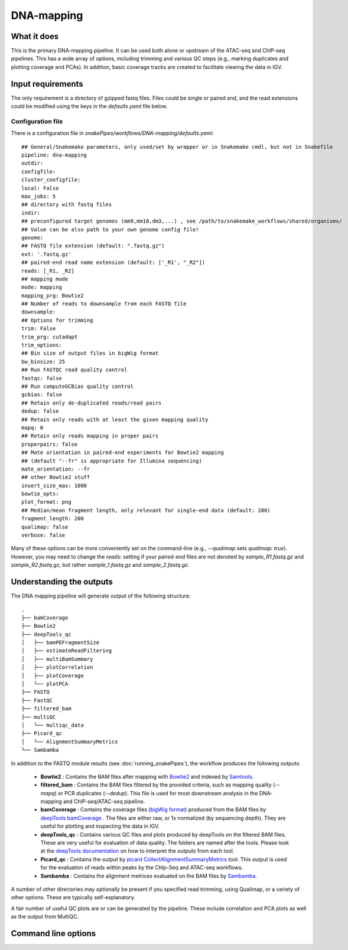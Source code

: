 .. _DNA-mapping:

DNA-mapping
===========

What it does
------------

This is the primary DNA-mapping pipeline. It can be used both alone or upstream of the ATAC-seq and ChIP-seq pipelines. This has a wide array of options, including trimming and various QC steps (e.g., marking duplicates and plotting coverage and PCAs). In addition, basic coverage tracks are created to facilitate viewing the data in IGV.

.. image:: ../images/DNAmapping_pipeline.png

Input requirements
------------------

The only requirement is a directory of gzipped fastq files. Files could be single or paired end, and the read extensions could be modified using the keys in the `defaults.yaml` file below.

Configuration file
~~~~~~~~~~~~~~~~~~

There is a configuration file in `snakePipes/workflows/DNA-mapping/defaults.yaml`::

    ## General/Snakemake parameters, only used/set by wrapper or in Snakemake cmdl, but not in Snakefile
    pipeline: dna-mapping
    outdir:
    configfile:
    cluster_configfile:
    local: False
    max_jobs: 5
    ## directory with fastq files
    indir:
    ## preconfigured target genomes (mm9,mm10,dm3,...) , see /path/to/snakemake_workflows/shared/organisms/
    ## Value can be also path to your own genome config file!
    genome:
    ## FASTQ file extension (default: ".fastq.gz")
    ext: '.fastq.gz'
    ## paired-end read name extension (default: ['_R1', "_R2"])
    reads: [_R1, _R2]
    ## mapping mode
    mode: mapping
    mapping_prg: Bowtie2
    ## Number of reads to downsample from each FASTQ file
    downsample:
    ## Options for trimming
    trim: False
    trim_prg: cutadapt
    trim_options:
    ## Bin size of output files in bigWig format
    bw_binsize: 25
    ## Run FASTQC read quality control
    fastqc: false
    ## Run computeGCBias quality control
    gcbias: false
    ## Retain only de-duplicated reads/read pairs
    dedup: false
    ## Retain only reads with at least the given mapping quality
    mapq: 0
    ## Retain only reads mapping in proper pairs
    properpairs: false
    ## Mate orientation in paired-end experiments for Bowtie2 mapping
    ## (default "--fr" is appropriate for Illumina sequencing)
    mate_orientation: --fr
    ## other Bowtie2 stuff
    insert_size_max: 1000
    bowtie_opts:
    plot_format: png
    ## Median/mean fragment length, only relevant for single-end data (default: 200)
    fragment_length: 200
    qualimap: false
    verbose: false

Many of these options can be more conveniently set on the command-line (e.g., `--qualimap` sets `qualimap: true`). However, you may need to change the `reads:` setting if your paired-end files are not denoted by `sample_R1.fastq.gz` and `sample_R2.fastq.gz`, but rather `sample_1.fastq.gz` and `sample_2.fastq.gz`.

Understanding the outputs
--------------------------

The DNA mapping pipeline will generate output of the following structure::

    .
    ├── bamCoverage
    ├── Bowtie2
    ├── deepTools_qc
    │   ├── bamPEFragmentSize
    │   ├── estimateReadFiltering
    │   ├── multiBamSummary
    │   ├── plotCorrelation
    │   ├── plotCoverage
    │   └── plotPCA
    ├── FASTQ
    ├── FastQC
    ├── filtered_bam
    ├── multiQC
    │   └── multiqc_data
    ├── Picard_qc
    │   └── AlignmentSummaryMetrics
    └── Sambamba

In addition to the FASTQ module results (see :doc:`running_snakePipes`), the workflow produces the following outputs:

 * **Bowtie2** : Contains the BAM files after mapping with `Bowtie2 <http://bowtie-bio.sourceforge.net/bowtie2/index.shtml>`__ and indexed by `Samtools <http://www.htslib.org/>`__.


 * **filtered_bam** : Contains the BAM files filtered by the provided criteria, such as mapping quality (`--mapq`) or PCR duplicates (`--dedup`). This file is used for most downstream analysis in the DNA-mapping and ChIP-seq/ATAC-seq pipeline.


 * **bamCoverage** : Contains the coverage files (`bigWig format <https://genome.ucsc.edu/goldenpath/help/bigWig.html>`__) produced from the BAM files by `deepTools bamCoverage <https://deeptools.readthedocs.io/en/develop/content/tools/bamCoverage.html>`__ . The files are either raw, or 1x normalized (by sequencing depth). They are useful for plotting and inspecting the data in IGV.


 * **deepTools_qc** : Contains various QC files and plots produced by deepTools on the filtered BAM files. These are very useful for evaluation of data quality. The folders are named after the tools. Please look at the `deepTools documentation <https://deeptools.readthedocs.io/en/develop/content/list_of_tools.html>`__ on how to interpret the outputs from each tool.


 * **Picard_qc** : Contains the output by `picard CollectAlignmentSummaryMetrics <https://broadinstitute.github.io/picard/command-line-overview.html>`__ tool. This output is used for the evaluation of reads within peaks by the ChIp-Seq and ATAC-seq workflows.


 * **Sambamba** : Contains the alignment metrices evaluated on the BAM files by `Sambamba <http://lomereiter.github.io/sambamba/>`__.


A number of other directories may optionally be present if you specified read trimming, using Qualimap, or a variety of other options. These are typically self-explanatory.

A fair number of useful QC plots are or can be generated by the pipeline. These include correlation and PCA plots as well as the output from MultiQC.

.. image:: ../images/DNAmapping_correlation.png

Command line options
--------------------

.. argparse::
   :func: parse_args
   :filename: ../snakePipes/workflows/DNA-mapping/DNA-mapping
   :prog: DNA-mapping
   :nodefault:
